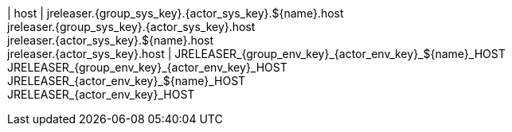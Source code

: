 | host
| jreleaser.{group_sys_key}.{actor_sys_key}.${name}.host +
  jreleaser.{group_sys_key}.{actor_sys_key}.host +
  jreleaser.{actor_sys_key}.${name}.host +
  jreleaser.{actor_sys_key}.host
| JRELEASER_{group_env_key}_{actor_env_key}_${name}_HOST +
  JRELEASER_{group_env_key}_{actor_env_key}_HOST +
  JRELEASER_{actor_env_key}_${name}_HOST +
  JRELEASER_{actor_env_key}_HOST